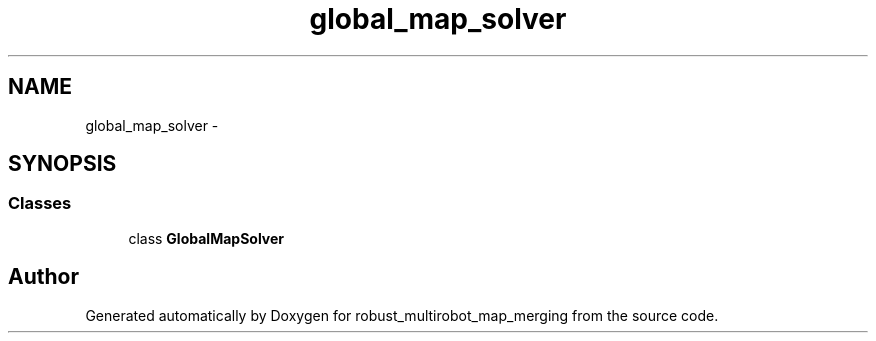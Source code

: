 .TH "global_map_solver" 3 "Tue Sep 11 2018" "Version 0.1" "robust_multirobot_map_merging" \" -*- nroff -*-
.ad l
.nh
.SH NAME
global_map_solver \- 
.SH SYNOPSIS
.br
.PP
.SS "Classes"

.in +1c
.ti -1c
.RI "class \fBGlobalMapSolver\fP"
.br
.in -1c
.SH "Author"
.PP 
Generated automatically by Doxygen for robust_multirobot_map_merging from the source code\&.

